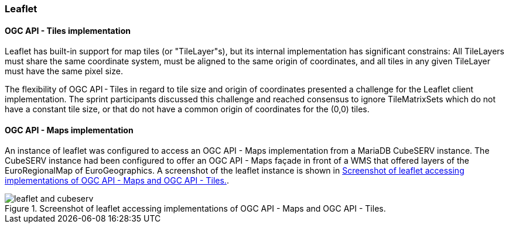 [[results_leaflet]]
=== Leaflet

==== OGC API - Tiles implementation

Leaflet has built-in support for map tiles (or "TileLayer"s), but its internal implementation has significant constrains: All TileLayers must share the same coordinate system, must be aligned to the same origin of coordinates, and all tiles in any given TileLayer must have the same pixel size.

The flexibility of OGC API - Tiles in regard to tile size and origin of coordinates presented a challenge for the Leaflet client implementation. The sprint participants discussed this challenge and reached consensus to ignore TileMatrixSets which do not have a constant tile size, or that do not have a common origin of coordinates for the (0,0) tiles.

==== OGC API - Maps implementation

An instance of leaflet was configured to access an OGC API - Maps implementation from a MariaDB CubeSERV instance. The CubeSERV instance had been configured to offer an OGC API - Maps façade in front of a WMS that offered layers of the EuroRegionalMap of EuroGeographics. A screenshot of the leaflet instance is shown in <<img_leaflet_app>>.

[[img_leaflet_app]]
.Screenshot of leaflet accessing implementations of OGC API - Maps and OGC API - Tiles.
image::../images/leaflet_and_cubeserv.png[align="center"]
